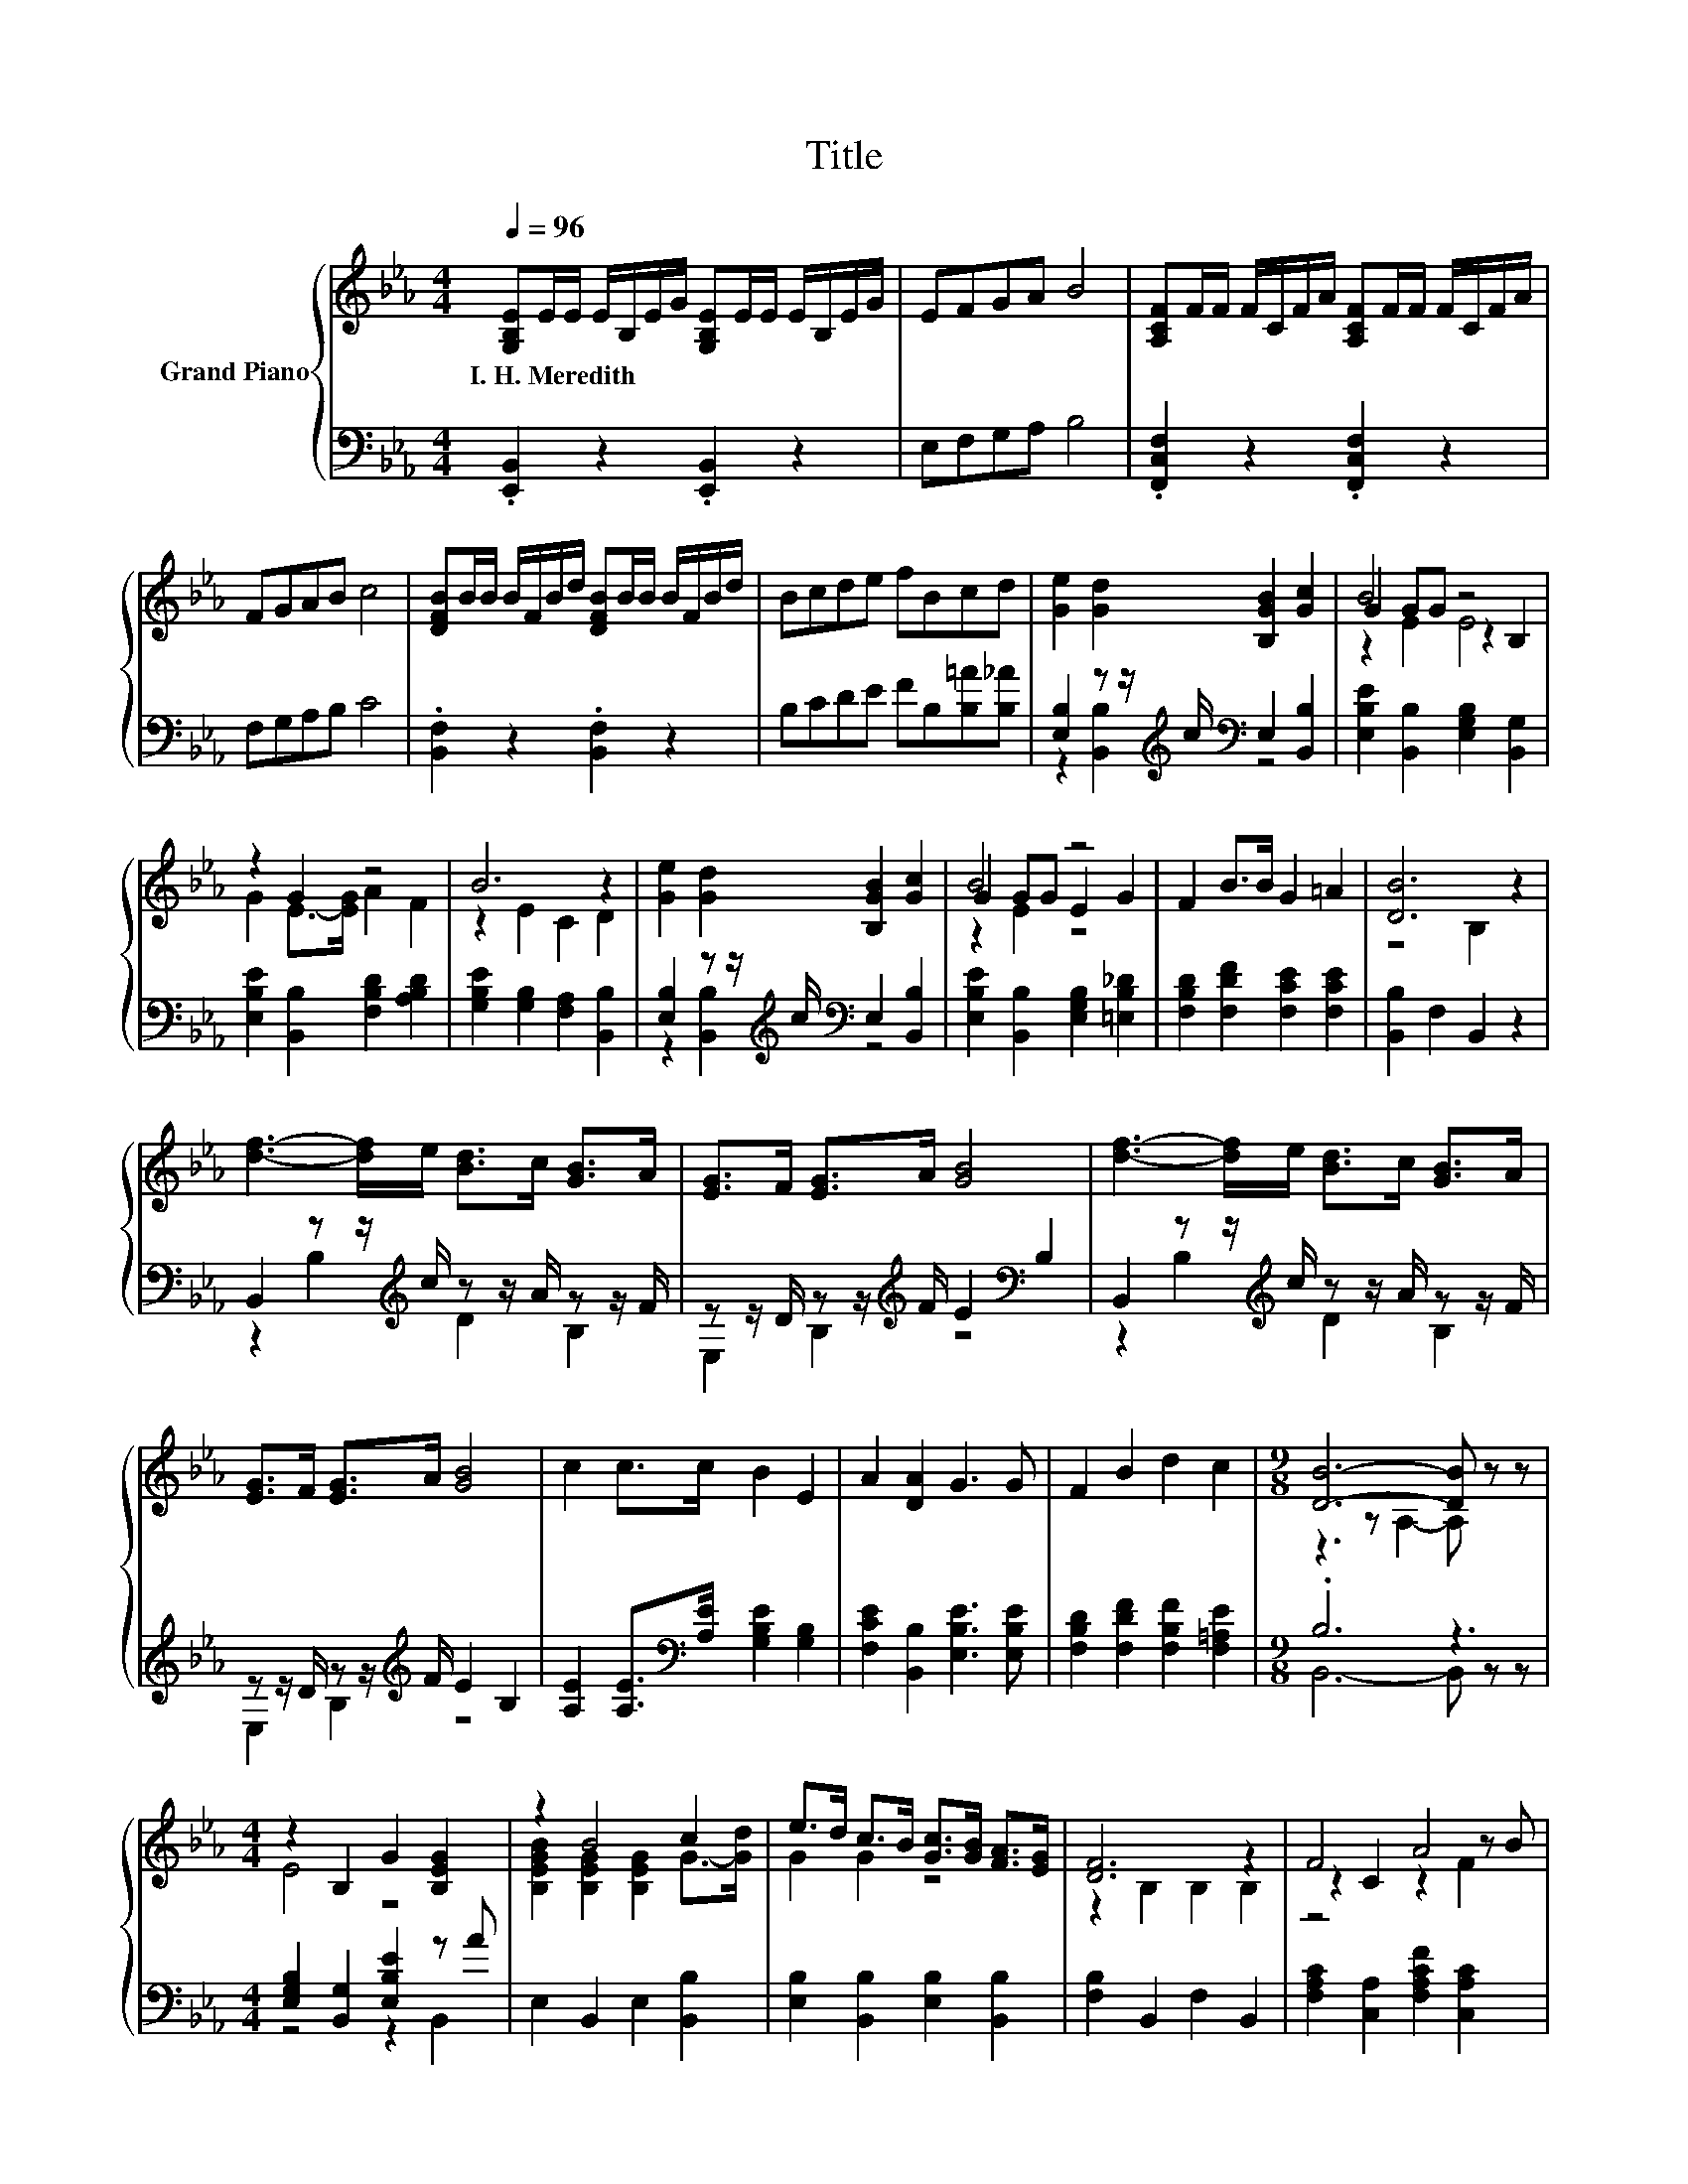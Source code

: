X:1
T:Title
%%score { ( 1 4 5 ) | ( 2 3 ) }
L:1/8
Q:1/4=96
M:4/4
K:Eb
V:1 treble nm="Grand Piano"
V:4 treble 
V:5 treble 
V:2 bass 
V:3 bass 
V:1
 [G,B,E]E/E/ E/B,/E/G/ [G,B,E]E/E/ E/B,/E/G/ | EFGA B4 | [A,CF]F/F/ F/C/F/A/ [A,CF]F/F/ F/C/F/A/ | %3
w: I.~H.~Meredith * * * * * * * * * * * * *|||
 FGAB c4 | [DFB]B/B/ B/F/B/d/ [DFB]B/B/ B/F/B/d/ | Bcde fBcd | [Ge]2 [Gd]2 [B,GB]2 [Gc]2 | B4 z4 | %8
w: |||||
 z2 G2 z4 | B6 z2 | [Ge]2 [Gd]2 [B,GB]2 [Gc]2 | B4 z4 | F2 B>B G2 =A2 | [DB]6 z2 | %14
w: ||||||
 [df]3- [df]/e/ [Bd]>c [GB]>A | [EG]>F [EG]>A [GB]4 | [df]3- [df]/e/ [Bd]>c [GB]>A | %17
w: |||
 [EG]>F [EG]>A [GB]4 | c2 c>c B2 E2 | A2 [DA]2 G3 G | F2 B2 d2 c2 |[M:9/8] [DB]6- [DB] z z | %22
w: |||||
[M:4/4] z2 B,2 G2 [B,EG]2 | z2 B4 c2 | e>d c>B [Gc]>[GB] [FA]>[EG] | [DF]6 z2 | F4 A4 | %27
w: |||||
 [Ac]2 c2- [CAc]2 f>e | d>e [Ad]2 [B,FB]2 [B,FB]2 | [EG]6[K:bass] z2 | %30
w: |||
 z2 B,2[K:treble] G2 [B,EG]2 | z2 B4 c2 | e>d c>B c>B A>G | c6 z2 | e6 z2 | B2 e4 E>F | %36
w: ||||||
 G>A B>c B2 [Ad]2 | [Ge]6 z2 |] %38
w: ||
V:2
 .[E,,B,,]2 z2 .[E,,B,,]2 z2 | E,F,G,A, B,4 | .[F,,C,F,]2 z2 .[F,,C,F,]2 z2 | F,G,A,B, C4 | %4
 .[B,,F,]2 z2 .[B,,F,]2 z2 | B,CDE FB,[B,=A][B,_A] | %6
 [E,B,]2 z z/[K:treble] c/[K:bass] E,2 [B,,B,]2 | [E,B,E]2 [B,,B,]2 [E,G,B,]2 [B,,G,]2 | %8
 [E,B,E]2 [B,,B,]2 [F,B,D]2 [A,B,D]2 | [G,B,E]2 [G,B,]2 [F,A,]2 [B,,B,]2 | %10
 [E,B,]2 z z/[K:treble] c/[K:bass] E,2 [B,,B,]2 | [E,B,E]2 [B,,B,]2 [E,G,B,]2 [=E,B,_D]2 | %12
 [F,B,D]2 [F,DF]2 [F,CE]2 [F,CE]2 | [B,,B,]2 F,2 B,,2 z2 | B,,2 z z/[K:treble] c/ z z/ A/ z z/ F/ | %15
 z z/ D/ z z/[K:treble] F/ E2[K:bass] B,2 | B,,2 z z/[K:treble] c/ z z/ A/ z z/ F/ | %17
 z z/ D/ z z/[K:treble] F/ E2 B,2 | [A,E]2 [A,E]>[K:bass][A,E] [G,B,E]2 [G,B,]2 | %19
 [F,CE]2 [B,,B,]2 [E,B,E]3 [E,B,E] | [F,B,D]2 [F,DF]2 [F,B,F]2 [F,=A,E]2 |[M:9/8] .B,6 z3 | %22
[M:4/4] [E,G,B,]2 [B,,G,]2 [E,B,E]2 z A | E,2 B,,2 E,2 [B,,B,]2 | %24
 [E,B,]2 [B,,B,]2 [E,B,]2 [B,,B,]2 | [F,B,]2 B,,2 F,2 B,,2 | [F,A,C]2 [C,A,]2 [F,A,CF]2 [C,A,C]2 | %27
 [F,A,C]2 [C,A,C]2 [F,A,]2 B,->[E,B,] | [F,B,]2 z z/[K:treble] c/ z z/ c/ z z/ A/ | %29
 E,2 B,,2 C,2 D,2 | [E,G,B,]2 [B,,G,]2 [E,B,E]2 z A | E,2 B,,2 E,2 [B,,B,]2 | z4 z2 [F,D]2 | %33
 [A,E]2 [G,B,]2 [F,A,]2 z2 | z4[K:treble] z2 D2 | [B,EG]2[K:bass] [G,B,E]4 E,>F, | %36
 G,>A, B,>C B,2 [B,,B,]2 | [E,B,]6 z2 |] %38
V:3
 x8 | x8 | x8 | x8 | x8 | x8 | z2 [B,,B,]2[K:treble][K:bass] z4 | x8 | x8 | x8 | %10
 z2 [B,,B,]2[K:treble][K:bass] z4 | x8 | x8 | x8 | z2 B,2[K:treble] D2 B,2 | %15
 E,2 B,2[K:treble] z4[K:bass] | z2 B,2[K:treble] D2 B,2 | E,2 B,2[K:treble] z4 | %18
 x7/2[K:bass] x9/2 | x8 | x8 |[M:9/8] B,,6- B,, z z |[M:4/4] z4 z2 B,,2 | x8 | x8 | x8 | x8 | %27
 z4 z2 D,2 | z2 [B,,B,]2[K:treble] D,2 D,2 | x8 | z4 z2 B,,2 | x8 | %32
 [E,B,]2 [B,,B,]2 [E,B,]2 B,->[G,B,E] | x8 | =A,,2[K:treble] [=A,CE]2 [A,CE]2 [A,_G]->[A,EG] | %35
 x2[K:bass] x6 | x8 | x8 |] %38
V:4
 x8 | x8 | x8 | x8 | x8 | x8 | x8 | G2 GG z2 B,2 | G2 E->[EG] A2 F2 | z2 E2 C2 D2 | x8 | %11
 G2 GG E2 G2 | x8 | z4 B,2 z2 | x8 | x8 | x8 | x8 | x8 | x8 | x8 |[M:9/8] z3 z A,2- A, z z | %22
[M:4/4] E4 z4 | [B,EGB]2 [B,EG]2 [B,EG]2 G->[Gd] | G2 G2 z4 | z2 B,2 B,2 B,2 | z2 C2 z2 z B | %27
 z2 A2 z2 A2 | A2 z2 z4 | B,2[K:bass] B,2 B,2 A,2 | E4[K:treble] z4 | %31
 [B,EGB]2 [B,EG]2 [B,EG]2 G->[Gd] | G2 G2 G2 z2 | z2 =E2 F2 z2 | _G2 (3GGG G2 d>c | x8 | x8 | x8 |] %38
V:5
 x8 | x8 | x8 | x8 | x8 | x8 | x8 | z2 E2 E4 | x8 | x8 | x8 | z2 E2 z4 | x8 | x8 | x8 | x8 | x8 | %17
 x8 | x8 | x8 | x8 |[M:9/8] x9 |[M:4/4] x8 | x8 | x8 | x8 | z4 z2 F2 | x8 | x8 | x2[K:bass] x6 | %30
 x4[K:treble] x4 | x8 | x8 | x8 | x8 | x8 | x8 | x8 |] %38


